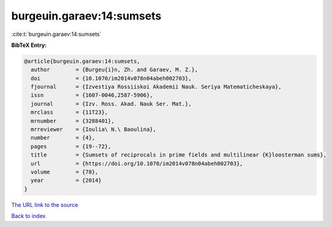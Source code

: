 burgeuin.garaev:14:sumsets
==========================

:cite:t:`burgeuin.garaev:14:sumsets`

**BibTeX Entry:**

.. code-block:: bibtex

   @article{burgeuin.garaev:14:sumsets,
     author        = {Burgeu{i}n, Zh. and Garaev, M. Z.},
     doi           = {10.1070/im2014v078n04abeh002703},
     fjournal      = {Izvestiya Rossiiskoi Akademii Nauk. Seriya Matematicheskaya},
     issn          = {1607-0046,2587-5906},
     journal       = {Izv. Ross. Akad. Nauk Ser. Mat.},
     mrclass       = {11T23},
     mrnumber      = {3288401},
     mrreviewer    = {Ioulia\ N.\ Baoulina},
     number        = {4},
     pages         = {19--72},
     title         = {Sumsets of reciprocals in prime fields and multilinear {K}loosterman sums},
     url           = {https://doi.org/10.1070/im2014v078n04abeh002703},
     volume        = {78},
     year          = {2014}
   }
`The URL link to the source <https://doi.org/10.1070/im2014v078n04abeh002703>`_


`Back to index <../By-Cite-Keys.html>`_
